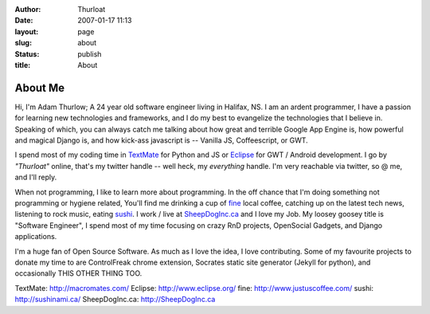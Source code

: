 :author: Thurloat
:date: 2007-01-17 11:13
:layout: page
:slug: about
:status: publish
:title: About

About Me
========

Hi, I'm Adam Thurlow; A 24 year old software engineer living in Halifax,
NS. I am an ardent programmer, I have a passion for learning new
technologies and frameworks, and I do my best to evangelize the
technologies that I believe in. Speaking of which, you can always catch
me talking about how great and terrible Google App Engine is, how powerful and
magical Django is, and how kick-ass javascript is -- Vanilla JS, Coffeescript,
or GWT. 

I spend most of my coding time in `TextMate`_ for Python and JS or `Eclipse`_ 
for GWT / Android development. I go by *"Thurloat"* online, that's my twitter 
handle -- well heck, my *everything* handle. I'm very reachable via twitter, 
so @ me, and I'll reply. 

When not programming, I like to learn more about programming. In the off chance 
that I'm doing something not programming or hygiene related, You'll find me 
drinking a cup of `fine`_ local coffee, catching up on the latest tech news, 
listening to rock music, eating `sushi`_. I work / live at `SheepDogInc.ca`_ and
I love my Job. My loosey goosey title is "Software Engineer", I spend most of my 
time focusing on crazy RnD projects, OpenSocial Gadgets, and Django
applications.

I'm a huge fan of Open Source Software. As much as I love the idea, I love
contributing. Some of my favourite projects to donate my time to are
ControlFreak chrome extension, Socrates static site generator (Jekyll for
python), and occasionally THIS OTHER THING TOO.

_`TextMate`: http://macromates.com/
_`Eclipse`: http://www.eclipse.org/
_`fine`: http://www.justuscoffee.com/
_`sushi`: http://sushinami.ca/
_`SheepDogInc.ca`: http://SheepDogInc.ca
